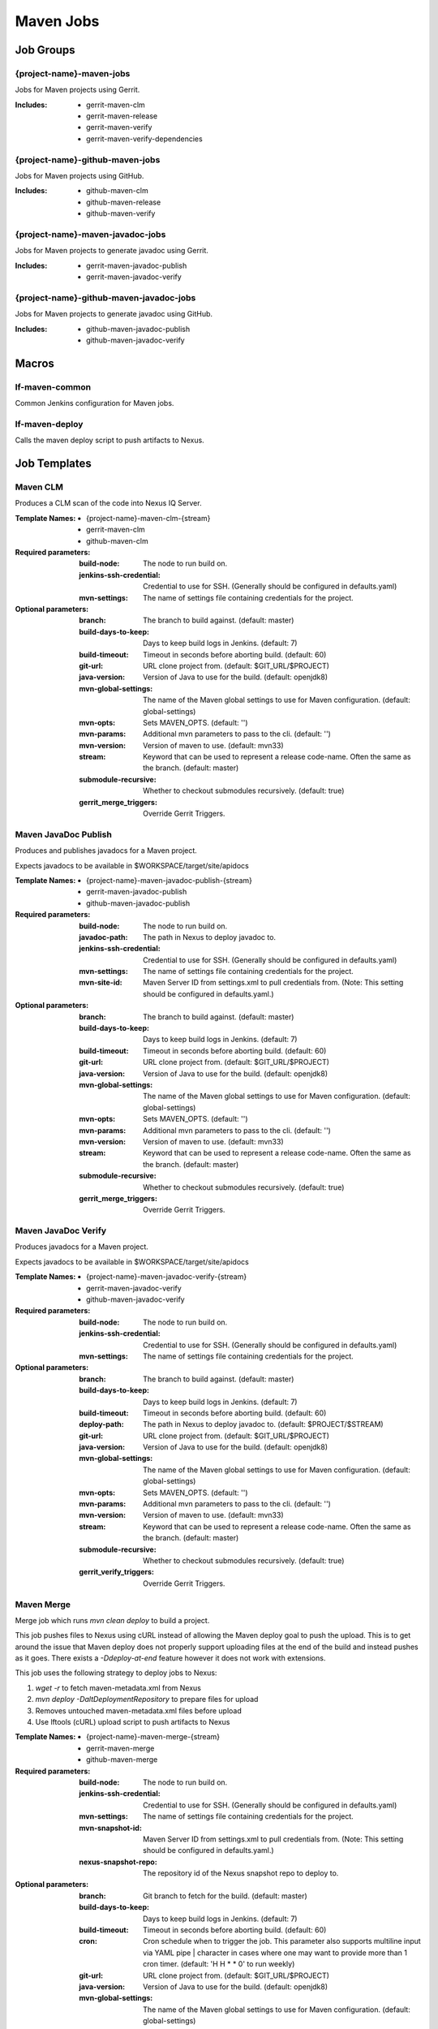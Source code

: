 ##########
Maven Jobs
##########

Job Groups
==========

{project-name}-maven-jobs
-------------------------

Jobs for Maven projects using Gerrit.

:Includes:

    - gerrit-maven-clm
    - gerrit-maven-release
    - gerrit-maven-verify
    - gerrit-maven-verify-dependencies

{project-name}-github-maven-jobs
--------------------------------

Jobs for Maven projects using GitHub.

:Includes:

    - github-maven-clm
    - github-maven-release
    - github-maven-verify

{project-name}-maven-javadoc-jobs
---------------------------------

Jobs for Maven projects to generate javadoc using Gerrit.

:Includes:

    - gerrit-maven-javadoc-publish
    - gerrit-maven-javadoc-verify

{project-name}-github-maven-javadoc-jobs
----------------------------------------

Jobs for Maven projects to generate javadoc using GitHub.

:Includes:

    - github-maven-javadoc-publish
    - github-maven-javadoc-verify


Macros
======

lf-maven-common
---------------

Common Jenkins configuration for Maven jobs.

lf-maven-deploy
---------------

Calls the maven deploy script to push artifacts to Nexus.

Job Templates
=============

Maven CLM
---------

Produces a CLM scan of the code into Nexus IQ Server.

:Template Names:

    - {project-name}-maven-clm-{stream}
    - gerrit-maven-clm
    - github-maven-clm

:Required parameters:

    :build-node:    The node to run build on.
    :jenkins-ssh-credential: Credential to use for SSH. (Generally should
        be configured in defaults.yaml)
    :mvn-settings: The name of settings file containing credentials for the project.

:Optional parameters:

    :branch: The branch to build against. (default: master)
    :build-days-to-keep: Days to keep build logs in Jenkins. (default: 7)
    :build-timeout: Timeout in seconds before aborting build. (default: 60)
    :git-url: URL clone project from. (default: $GIT_URL/$PROJECT)
    :java-version: Version of Java to use for the build. (default: openjdk8)
    :mvn-global-settings: The name of the Maven global settings to use for
        Maven configuration. (default: global-settings)
    :mvn-opts: Sets MAVEN_OPTS. (default: '')
    :mvn-params: Additional mvn parameters to pass to the cli. (default: '')
    :mvn-version: Version of maven to use. (default: mvn33)
    :stream: Keyword that can be used to represent a release code-name.
        Often the same as the branch. (default: master)
    :submodule-recursive: Whether to checkout submodules recursively.
        (default: true)

    :gerrit_merge_triggers: Override Gerrit Triggers.

Maven JavaDoc Publish
---------------------

Produces and publishes javadocs for a Maven project.

Expects javadocs to be available in $WORKSPACE/target/site/apidocs

:Template Names:

    - {project-name}-maven-javadoc-publish-{stream}
    - gerrit-maven-javadoc-publish
    - github-maven-javadoc-publish

:Required parameters:

    :build-node: The node to run build on.
    :javadoc-path: The path in Nexus to deploy javadoc to.
    :jenkins-ssh-credential: Credential to use for SSH. (Generally should
        be configured in defaults.yaml)
    :mvn-settings: The name of settings file containing credentials for the project.
    :mvn-site-id: Maven Server ID from settings.xml to pull credentials from.
        (Note: This setting should be configured in defaults.yaml.)

:Optional parameters:

    :branch: The branch to build against. (default: master)
    :build-days-to-keep: Days to keep build logs in Jenkins. (default: 7)
    :build-timeout: Timeout in seconds before aborting build. (default: 60)
    :git-url: URL clone project from. (default: $GIT_URL/$PROJECT)
    :java-version: Version of Java to use for the build. (default: openjdk8)
    :mvn-global-settings: The name of the Maven global settings to use for
        Maven configuration. (default: global-settings)
    :mvn-opts: Sets MAVEN_OPTS. (default: '')
    :mvn-params: Additional mvn parameters to pass to the cli. (default: '')
    :mvn-version: Version of maven to use. (default: mvn33)
    :stream: Keyword that can be used to represent a release code-name.
        Often the same as the branch. (default: master)
    :submodule-recursive: Whether to checkout submodules recursively.
        (default: true)

    :gerrit_merge_triggers: Override Gerrit Triggers.

Maven JavaDoc Verify
--------------------

Produces javadocs for a Maven project.

Expects javadocs to be available in $WORKSPACE/target/site/apidocs

:Template Names:

    - {project-name}-maven-javadoc-verify-{stream}
    - gerrit-maven-javadoc-verify
    - github-maven-javadoc-verify

:Required parameters:
    :build-node:    The node to run build on.
    :jenkins-ssh-credential: Credential to use for SSH. (Generally should
        be configured in defaults.yaml)
    :mvn-settings: The name of settings file containing credentials for the project.

:Optional parameters:

    :branch: The branch to build against. (default: master)
    :build-days-to-keep: Days to keep build logs in Jenkins. (default: 7)
    :build-timeout: Timeout in seconds before aborting build. (default: 60)
    :deploy-path:    The path in Nexus to deploy javadoc to. (default: $PROJECT/$STREAM)
    :git-url: URL clone project from. (default: $GIT_URL/$PROJECT)
    :java-version: Version of Java to use for the build. (default: openjdk8)
    :mvn-global-settings: The name of the Maven global settings to use for
        Maven configuration. (default: global-settings)
    :mvn-opts: Sets MAVEN_OPTS. (default: '')
    :mvn-params: Additional mvn parameters to pass to the cli. (default: '')
    :mvn-version: Version of maven to use. (default: mvn33)
    :stream: Keyword that can be used to represent a release code-name.
        Often the same as the branch. (default: master)
    :submodule-recursive: Whether to checkout submodules recursively.
        (default: true)

    :gerrit_verify_triggers: Override Gerrit Triggers.

Maven Merge
-----------

Merge job which runs `mvn clean deploy` to build a project.

This job pushes files to Nexus using cURL instead of allowing the Maven deploy
goal to push the upload. This is to get around the issue that Maven deploy does
not properly support uploading files at the end of the build and instead pushes
as it goes. There exists a `-Ddeploy-at-end` feature however it does not work
with extensions.

This job uses the following strategy to deploy jobs to Nexus:

1. `wget -r` to fetch maven-metadata.xml from Nexus
2. `mvn deploy -DaltDeploymentRepository` to prepare files for upload
3. Removes untouched maven-metadata.xml files before upload
4. Use lftools (cURL) upload script to push artifacts to Nexus

:Template Names:

    - {project-name}-maven-merge-{stream}
    - gerrit-maven-merge
    - github-maven-merge

:Required parameters:

    :build-node: The node to run build on.
    :jenkins-ssh-credential: Credential to use for SSH. (Generally should
        be configured in defaults.yaml)
    :mvn-settings: The name of settings file containing credentials for the project.
    :mvn-snapshot-id: Maven Server ID from settings.xml to pull credentials from.
        (Note: This setting should be configured in defaults.yaml.)
    :nexus-snapshot-repo: The repository id of the Nexus snapshot repo to deploy to.

:Optional parameters:

    :branch: Git branch to fetch for the build. (default: master)
    :build-days-to-keep: Days to keep build logs in Jenkins. (default: 7)
    :build-timeout: Timeout in seconds before aborting build. (default: 60)
    :cron: Cron schedule when to trigger the job. This parameter also
        supports multiline input via YAML pipe | character in cases where
        one may want to provide more than 1 cron timer. (default: 'H H * * 0'
        to run weekly)
    :git-url: URL clone project from. (default: $GIT_URL/$PROJECT)
    :java-version: Version of Java to use for the build. (default: openjdk8)
    :mvn-global-settings: The name of the Maven global settings to use for
        Maven configuration. (default: global-settings)
    :mvn-opts: Sets MAVEN_OPTS. (default: '')
    :mvn-params: Additional mvn parameters to pass to the cli. (default: '')
    :mvn-version: Version of maven to use. (default: mvn33)
    :nexus-cut-dirs: Number of directories to cut from file path for `wget -r`.
    :stream: Keyword that can be used to represent a release code-name.
        Often the same as the branch. (default: master)
    :submodule-recursive: Whether to checkout submodules recursively.
        (default: true)

    :gerrit_merge_triggers: Override Gerrit Triggers.
    :gerrit_trigger_file_paths: Override file paths which can be used to
        filter which file modifications will trigger a build.

Maven Release
-------------

Produces a release candidate by creating a staging repo in Nexus.

Runs a Maven build and deploys to $WORKSPACE/m2repo directory. This
directory can then be reused later to deploy to Nexus.

:Template Names:

    - {project-name}-maven-release-{stream}
    - gerrit-maven-release
    - github-maven-release

:Required parameters:

    :build-node: The node to run build on.
    :jenkins-ssh-credential: Credential to use for SSH. (Generally should
        be configured in defaults.yaml)
    :mvn-settings: The name of settings file containing credentials for the project.
    :mvn-staging-id: Maven Server ID from settings.xml to pull credentials from.
        (Note: This setting should be configured in defaults.yaml.)
    :staging-profile-id: Profile ID of the project's Nexus staging profile.

:Optional parameters:

    :archive-artifacts: Artifacts to archive to the logs server (default: '').
    :branch: The branch to build against. (default: master)
    :build-days-to-keep: Days to keep build logs in Jenkins. (default: 7)
    :build-timeout: Timeout in seconds before aborting build. (default: 60)
    :cron: Cron schedule when to trigger the job. This parameter also
        supports multiline input via YAML pipe | character in cases where
        one may want to provide more than 1 cron timer. (default: '')
    :deploy-path:    The path in Nexus to deploy javadoc to. (default: $PROJECT/$STREAM)
    :git-url: URL clone project from. (default: $GIT_URL/$PROJECT)
    :java-version: Version of Java to use for the build. (default: openjdk8)
    :mvn-global-settings: The name of the Maven global settings to use for
        Maven configuration. (default: global-settings)
    :mvn-opts: Sets MAVEN_OPTS. (default: '')
    :mvn-params: Additional mvn parameters to pass to the cli. (default: '')
    :mvn-version: Version of maven to use. (default: mvn33)
    :stream: Keyword that can be used to represent a release code-name.
        Often the same as the branch. (default: master)
    :submodule-recursive: Whether to checkout submodules recursively.
        (default: true)

    :gerrit_release_triggers: Override Gerrit Triggers.

Maven Sonar
-----------

Sonar job which runs mvn clean install then publishes to Sonar.

This job purposely only runs on the master branch as there are Additional
configuration needed to support multiple branches and there's not much
interest in that kind of support.

:Template Names:

    - {project-name}-sonar
    - gerrit-maven-sonar
    - github-maven-sonar

:Required parameters:

    :build-node: The node to run build on.
    :jenkins-ssh-credential: Credential to use for SSH. (Generally should
        be configured in defaults.yaml)
    :mvn-settings: The name of settings file containing credentials for the project.

:Optional parameters:

    :build-days-to-keep: Days to keep build logs in Jenkins. (default: 7)
    :build-timeout: Timeout in seconds before aborting build. (default: 60)
    :cron: Cron schedule when to trigger the job. This parameter also
        supports multiline input via YAML pipe | character in cases where
        one may want to provide more than 1 cron timer.  (default: 'H H * * 6'
        to run weekly)
    :git-url: URL clone project from. (default: $GIT_URL/$PROJECT)
    :java-version: Version of Java to use for the build. (default: openjdk8)
    :mvn-global-settings: The name of the Maven global settings to use for
        Maven configuration. (default: global-settings)
    :mvn-opts: Sets MAVEN_OPTS. (default: '')
    :mvn-params: Additional mvn parameters to pass to the cli. (default: '')
    :mvn-version: Version of maven to use. (default: mvn33)
    :stream: Keyword that can be used to represent a release code-name.
        Often the same as the branch. (default: master)
    :submodule-recursive: Whether to checkout submodules recursively.
        (default: true)

    :gerrit_sonar_triggers: Override Gerrit Triggers.

Maven Verify
------------

Verify job which runs mvn clean install to test a project build..

:Template Names:

    - {project-name}-maven-verify-{stream}-{mvn-version}-{java-version}
    - gerrit-maven-verify
    - github-maven-verify

:Required parameters:

    :build-node: The node to run build on.
    :jenkins-ssh-credential: Credential to use for SSH. (Generally should
        be configured in defaults.yaml)
    :mvn-settings: The name of settings file containing credentials for the project.

:Optional parameters:

    :branch: Git branch to fetch for the build. (default: master)
    :build-days-to-keep: Days to keep build logs in Jenkins. (default: 7)
    :build-timeout: Timeout in seconds before aborting build. (default: 60)
    :git-url: URL clone project from. (default: $GIT_URL/$PROJECT)
    :java-version: Version of Java to use for the build. (default: openjdk8)
    :mvn-global-settings: The name of the Maven global settings to use for
        Maven configuration. (default: global-settings)
    :mvn-opts: Sets MAVEN_OPTS. (default: '')
    :mvn-params: Additional mvn parameters to pass to the cli. (default: '')
    :mvn-version: Version of maven to use. (default: mvn33)
    :stream: Keyword that can be used to represent a release code-name.
        Often the same as the branch. (default: master)
    :submodule-recursive: Whether to checkout submodules recursively.
        (default: true)

    :gerrit_verify_triggers: Override Gerrit Triggers.
    :gerrit_trigger_file_paths: Override file paths which can be used to
        filter which file modifications will trigger a build.

Maven Verify /w Dependencies
----------------------------

Verify job which runs mvn clean install to test a project build /w deps

This job can be used to verify a patch in conjunction to all of the
upstream patches it depends on. The user of this job can provide a list
via comment trigger.

:Template Names:

    - {project-name}-maven-verify-deps-{stream}-{mvn-version}-{java-version}
    - gerrit-maven-verify-dependencies

:Comment Trigger: recheck: SPACE_SEPERATED_LIST_OF_PATCHES

:Required parameters:

    :build-node: The node to run build on.
    :jenkins-ssh-credential: Credential to use for SSH. (Generally should
        be configured in defaults.yaml)
    :mvn-settings: The name of settings file containing credentials for the project.

:Optional parameters:

    :branch: Git branch to fetch for the build. (default: master)
    :build-days-to-keep: Days to keep build logs in Jenkins. (default: 7)
    :build-timeout: Timeout in minutes before aborting build. (default: 60)
    :git-url: URL clone project from. (default: $GIT_URL/$PROJECT)
    :java-version: Version of Java to use for the build. (default: openjdk8)
    :mvn-global-settings: The name of the Maven global settings to use for
        Maven configuration. (default: global-settings)
    :mvn-opts: Sets MAVEN_OPTS. (default: '')
    :mvn-params: Additional mvn parameters to pass to the cli. (default: '')
    :mvn-version: Version of maven to use. (default: mvn33)
    :stream: Keyword that can be used to represent a release code-name.
        Often the same as the branch. (default: master)
    :submodule-recursive: Whether to checkout submodules recursively.
        (default: true)

    :gerrit_verify_triggers: Override Gerrit Triggers.
    :gerrit_trigger_file_paths: Override file paths which can be used to
        filter which file modifications will trigger a build.
